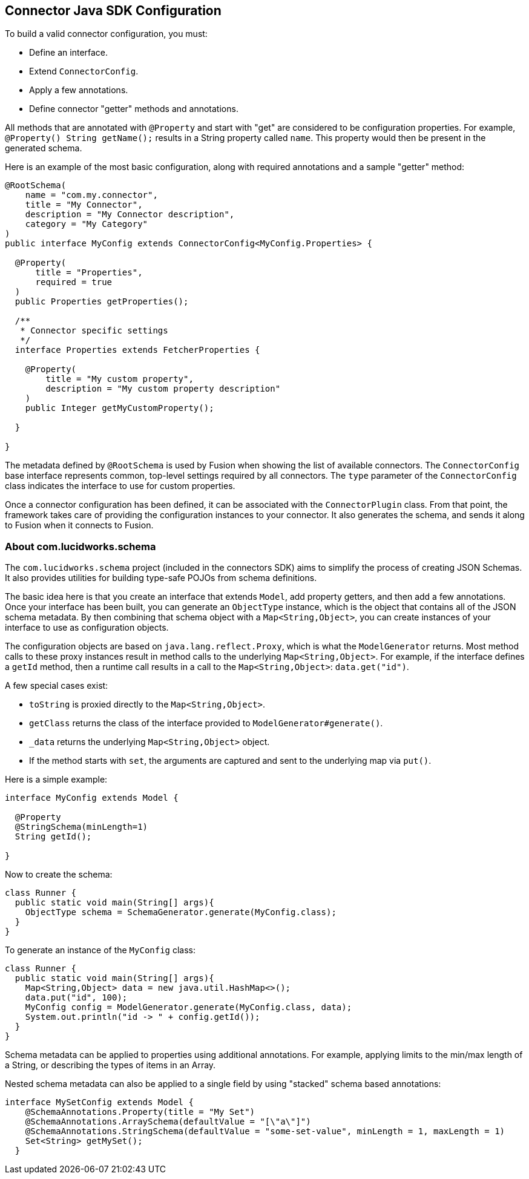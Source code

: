 == Connector Java SDK Configuration

To build a valid connector configuration, you must:

* Define an interface.
* Extend `ConnectorConfig`.
* Apply a few annotations.
* Define connector "getter" methods and annotations.

All methods that are annotated with `@Property` and start with "get" are considered to be configuration properties.
For example, `@Property() String getName();` results in a String property called `name`.
This property would then be present in the generated schema.

Here is an example of the most basic configuration, along with required annotations and a sample "getter" method:

```java
@RootSchema(
    name = "com.my.connector",
    title = "My Connector",
    description = "My Connector description",
    category = "My Category"
)
public interface MyConfig extends ConnectorConfig<MyConfig.Properties> {

  @Property(
      title = "Properties",
      required = true
  )
  public Properties getProperties();

  /**
   * Connector specific settings
   */
  interface Properties extends FetcherProperties {

    @Property(
        title = "My custom property",
        description = "My custom property description"
    )
    public Integer getMyCustomProperty();

  }

}

```

The metadata defined by `@RootSchema` is used by Fusion when showing the list of available connectors.
The `ConnectorConfig` base interface represents common, top-level settings required by all connectors.
The `type` parameter of the `ConnectorConfig` class indicates the interface to use for custom properties.

Once a connector configuration has been defined, it can be associated with the `ConnectorPlugin` class.
From that point, the framework takes care of providing the configuration instances to your connector.
It also generates the schema, and sends it along to Fusion when it connects to Fusion.

=== About com.lucidworks.schema
The `com.lucidworks.schema` project (included in the connectors SDK) aims to simplify the process of creating JSON Schemas.
It also provides utilities for building type-safe POJOs from schema definitions.

The basic idea here is that you create an interface that extends `Model`, add property getters, and then add a few annotations.
Once your interface has been built, you can generate an `ObjectType` instance, which is the object that contains all of the JSON schema metadata.
By then combining that schema object with a `Map<String,Object>`, you can create instances of your interface to use as configuration objects.

The configuration objects are based on `java.lang.reflect.Proxy`, which is what the `ModelGenerator` returns.
Most method calls to these proxy instances result in method calls to the underlying `Map<String,Object>`.
For example, if the interface defines a `getId` method, then a runtime call results in a call to the `Map<String,Object>`: `data.get("id")`.

A few special cases exist:

* `toString` is proxied directly to the `Map<String,Object>`.
* `getClass` returns the class of the interface provided to `ModelGenerator#generate()`.
* `_data` returns the underlying `Map<String,Object>` object.
* If the method starts with `set`, the arguments are captured and sent to the underlying map via `put()`.

Here is a simple example:

```java
interface MyConfig extends Model {

  @Property
  @StringSchema(minLength=1)
  String getId();

}
```

Now to create the schema:

```java
class Runner {
  public static void main(String[] args){
    ObjectType schema = SchemaGenerator.generate(MyConfig.class);
  }
}
```

To generate an instance of the `MyConfig` class:

```java
class Runner {
  public static void main(String[] args){
    Map<String,Object> data = new java.util.HashMap<>();
    data.put("id", 100);
    MyConfig config = ModelGenerator.generate(MyConfig.class, data);
    System.out.println("id -> " + config.getId());
  }
}
```

Schema metadata can be applied to properties using additional annotations. For example, applying limits to the min/max length of a String, or describing the types of items in an Array.

Nested schema metadata can also be applied to a single field by using "stacked" schema based annotations:

```java
interface MySetConfig extends Model {
    @SchemaAnnotations.Property(title = "My Set")
    @SchemaAnnotations.ArraySchema(defaultValue = "[\"a\"]")
    @SchemaAnnotations.StringSchema(defaultValue = "some-set-value", minLength = 1, maxLength = 1)
    Set<String> getMySet();
  }
```
